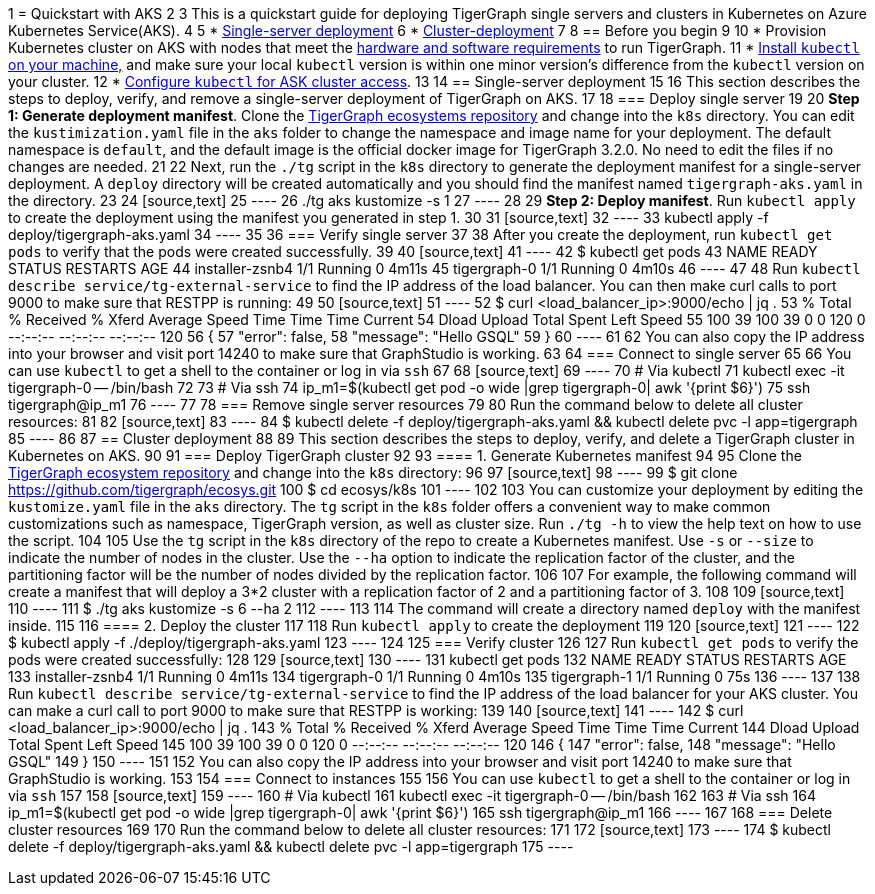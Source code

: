 1 = Quickstart with AKS
2 
3 This is a quickstart guide for deploying TigerGraph single servers and clusters in Kubernetes on Azure Kubernetes Service(AKS).
4 
5 * xref:quickstart-with-aks.adoc#_single_server_deployment[Single-server deployment]
6 * xref:quickstart-with-aks.adoc#_cluster_deployment[Cluster-deployment]
7 
8 == Before you begin
9 
10 * Provision Kubernetes cluster on AKS with nodes that meet the xref:installation:hw-and-sw-requirements.adoc[hardware and software requirements] to run TigerGraph.
11 * https://kubernetes.io/docs/tasks/tools/[Install `kubectl` on your machine,] and make sure your local `kubectl` version is within one minor version's difference from the `kubectl` version on your cluster.
12 * https://docs.microsoft.com/en-us/azure/aks/kubernetes-walkthrough#connect-to-the-cluster[Configure `kubectl` for ASK cluster access].
13 
14 == Single-server deployment
15 
16 This section describes the steps to deploy, verify, and remove a single-server deployment of TigerGraph on AKS.
17 
18 === Deploy single server
19 
20 *Step 1: Generate deployment manifest*. Clone the https://github.com/tigergraph/ecosys.git[TigerGraph ecosystems repository] and change into the `k8s` directory. You can edit the `kustimization.yaml` file in the `aks` folder to change the namespace and image name for your deployment. The default namespace is `default`, and the default image is the official docker image for TigerGraph 3.2.0. No need to edit the files if no changes are needed.
21 
22 Next, run the `./tg` script in the `k8s` directory to generate the deployment manifest for a single-server deployment. A `deploy` directory will be created automatically and you should find the manifest named `tigergraph-aks.yaml` in the directory.
23 
24 [source,text]
25 ----
26 ./tg aks kustomize -s 1
27 ----
28 
29 *Step 2: Deploy manifest*. Run `kubectl apply` to create the deployment using the manifest you generated in step 1.
30 
31 [source,text]
32 ----
33 kubectl apply -f deploy/tigergraph-aks.yaml
34 ----
35 
36 === Verify single server
37 
38 After you create the deployment, run `kubectl get pods` to verify that the pods were created successfully.
39 
40 [source,text]
41 ----
42 $ kubectl get pods
43 NAME              READY   STATUS    RESTARTS   AGE
44 installer-zsnb4   1/1     Running   0          4m11s
45 tigergraph-0      1/1     Running   0          4m10s
46 ----
47 
48 Run `kubectl describe service/tg-external-service` to find the IP address of the load balancer. You can then make curl calls to port 9000 to make sure that RESTPP is running:
49 
50 [source,text]
51 ----
52 $ curl <load_balancer_ip>:9000/echo | jq .
53   % Total    % Received % Xferd  Average Speed   Time    Time     Time  Current
54                                  Dload  Upload   Total   Spent    Left  Speed
55 100    39  100    39    0     0    120      0 --:--:-- --:--:-- --:--:--   120
56 {
57   "error": false,
58   "message": "Hello GSQL"
59 }
60 ----
61 
62 You can also copy the IP address into your browser and visit port 14240 to make sure that GraphStudio is working.
63 
64 === Connect to single server
65 
66 You can use `kubectl` to get a shell to the container or log in via `ssh`
67 
68 [source,text]
69 ----
70 # Via kubectl
71 kubectl exec -it tigergraph-0 -- /bin/bash
72 
73 # Via ssh
74 ip_m1=$(kubectl get pod -o wide |grep tigergraph-0| awk '{print $6}')
75 ssh tigergraph@ip_m1
76 ----
77 
78 === Remove single server resources
79 
80 Run the command below to delete all cluster resources:
81 
82 [source,text]
83 ----
84 $ kubectl delete -f deploy/tigergraph-aks.yaml && kubectl delete pvc -l app=tigergraph
85 ----
86 
87 == Cluster deployment
88 
89 This section describes the steps to deploy, verify, and delete a TigerGraph cluster in Kubernetes on AKS.
90 
91 === Deploy TigerGraph cluster
92 
93 ==== 1. Generate Kubernetes manifest
94 
95 Clone the https://github.com/tigergraph/ecosys.git[TigerGraph ecosystem repository] and change into the `k8s` directory:
96 
97 [source,text]
98 ----
99 $ git clone https://github.com/tigergraph/ecosys.git
100 $ cd ecosys/k8s
101 ----
102 
103 You can customize your deployment by editing the `kustomize.yaml` file in the `aks` directory. The `tg` script in the `k8s` folder offers a convenient way to make common customizations such as namespace, TigerGraph version, as well as cluster size. Run `./tg -h` to view the help text on how to use the script.
104 
105 Use the `tg` script in the `k8s` directory of the repo to create a Kubernetes manifest. Use `-s` or `--size` to indicate the number of nodes in the cluster. Use the `--ha` option to indicate the replication factor of the cluster, and the partitioning factor will be the number of nodes divided by the replication factor.
106 
107 For example, the following command will create a manifest that will deploy a 3*2 cluster with a replication factor of 2 and a partitioning factor of 3.
108 
109 [source,text]
110 ----
111 $ ./tg aks kustomize -s 6 --ha 2
112 ----
113 
114 The command will create a directory named `deploy` with the manifest inside.
115 
116 ==== 2. Deploy the cluster
117 
118 Run `kubectl apply` to create the deployment
119 
120 [source,text]
121 ----
122 $ kubectl apply -f ./deploy/tigergraph-aks.yaml
123 ----
124 
125 === Verify cluster
126 
127 Run `kubectl get pods` to verify the pods were created successfully:
128 
129 [source,text]
130 ----
131 kubectl get pods
132 NAME              READY   STATUS    RESTARTS   AGE
133 installer-zsnb4   1/1     Running   0          4m11s
134 tigergraph-0      1/1     Running   0          4m10s
135 tigergraph-1      1/1     Running   0          75s
136 ----
137 
138 Run `kubectl describe service/tg-external-service` to find the IP address of the load balancer for your AKS cluster. You can make a curl call to port 9000 to make sure that RESTPP is working:
139 
140 [source,text]
141 ----
142 $ curl <load_balancer_ip>:9000/echo | jq .
143   % Total    % Received % Xferd  Average Speed   Time    Time     Time  Current
144                                  Dload  Upload   Total   Spent    Left  Speed
145 100    39  100    39    0     0    120      0 --:--:-- --:--:-- --:--:--   120
146 {
147   "error": false,
148   "message": "Hello GSQL"
149 }
150 ----
151 
152 You can also copy the IP address into your browser and visit port 14240 to make sure that GraphStudio is working.
153 
154 === Connect to instances
155 
156 You can use `kubectl` to get a shell to the container or log in via `ssh`
157 
158 [source,text]
159 ----
160 # Via kubectl
161 kubectl exec -it tigergraph-0 -- /bin/bash
162 
163 # Via ssh
164 ip_m1=$(kubectl get pod -o wide |grep tigergraph-0| awk '{print $6}')
165 ssh tigergraph@ip_m1
166 ----
167 
168 === Delete cluster resources
169 
170 Run the command below to delete all cluster resources:
171 
172 [source,text]
173 ----
174 $ kubectl delete -f deploy/tigergraph-aks.yaml && kubectl delete pvc -l app=tigergraph
175 ----
